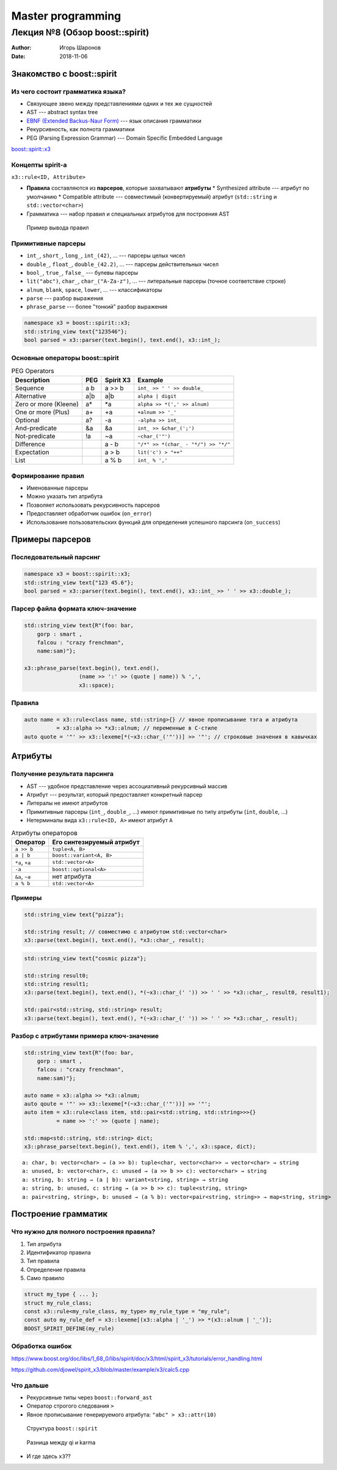 ==================
Master programming
==================

-------------------------------
Лекция №8 (Обзор boost::spirit)
-------------------------------

:Author: Игорь Шаронов
:Date: 2018-11-06

Знакомство с boost::spirit
==========================

Из чего состоит грамматика языка?
---------------------------------

* Связующее звено между представлениями одних и тех же сущностей
* AST --- abstract syntax tree
* `EBNF (Extended Backus-Naur Form) <https://ru.wikipedia.org/wiki/Расширенная_форма_Бэкуса_—_Наура>`_ --- язык описания грамматики
* Рекурсивность, как полнота грамматики
* PEG (Parsing Expression Grammar) --- Domain Specific Embedded Language

`boost::spirit::x3 <https://ciere.com/cppnow15/using_x3.pdf>`_

Концепты spirit-а
-----------------

``x3::rule<ID, Attribute>``

* **Правила** составляются из **парсеров**, которые захватывают **атрибуты**
  * Synthesized attribute --- атрибут по умолчанию
  * Compatible attribute --- совместимый (конвертируемый) атрибут (``std::string`` и ``std::vector<char>``)
* Грамматика --- набор правил и специальных атрибутов для построения AST

.. figure:: rule.dot.svg

    Пример вывода правил

Примитивные парсеры
-------------------

* ``int_``, ``short_``, ``long_``, ``int_(42)``, ... --- парсеры целых чисел
* ``double_``, ``float_``, ``double_(42.2)``, ... --- парсеры действительных чисел
* ``bool_``, ``true_``, ``false_`` --- булевы парсеры
* ``lit("abc")``, ``char_``, ``char_("A-Za-z")``, ... --- литеральные парсеры (точное соответствие строке)
* ``alnum``, ``blank``, ``space``, ``lower``, ... --- классификаторы
* ``parse`` --- разбор выражения
* ``phrase_parse`` --- более "тонкий" разбор выражения

.. code:: cpp

    namespace x3 = boost::spirit::x3;
    std::string_view text{"123546"};
    bool parsed = x3::parser(text.begin(), text.end(), x3::int_);

Основные операторы boost::spirit
--------------------------------

.. list-table:: PEG Operators
    :header-rows: 1

    * - Description
      - PEG
      - Spirit X3
      - Example
    * - Sequence
      - a b
      - a >> b
      - ``int_ >> ' ' >> double_``
    * - Alternative
      - a|b
      - a|b
      - ``alpha | digit``
    * - Zero or more (Kleene)
      - a*
      - \*a
      - ``alpha >> *(',' >> alnum)``
    * - One or more (Plus)
      - a+
      - +a
      - ``+alnum >> '_'``
    * - Optional
      - a?
      - -a
      - ``-alpha >> int_``
    * - And-predicate
      - &a
      - &a
      - ``int_ >> &char_(';')``
    * - Not-predicate
      - !a
      - ~a
      - ``~char_('"')``
    * - Difference
      -
      - a - b
      - ``"/*" >> *(char_ - "*/") >> "*/"``
    * - Expectation
      -
      - a > b
      - ``lit('c') > "++"``
    * - List
      -
      - a % b
      - ``int_ % ','``

Формирование правил
-------------------

* Именованные парсеры
* Можно указать тип атрибута
* Позволяет использовать рекурсивность парсеров
* Предоставляет обработчик ошибок (``on_error``)
* Использование пользовательских функций для определения успешного парсинга (``on_success``)

Примеры парсеров
================

Последовательный парсинг
------------------------

.. code:: cpp

    namespace x3 = boost::spirit::x3;
    std::string_view text{"123 45.6"};
    bool parsed = x3::parser(text.begin(), text.end(), x3::int_ >> ' ' >> x3::double_);

Парсер файла формата ключ-значение
----------------------------------

.. code:: cpp

    std::string_view text{R"(foo: bar,
        gorp : smart ,
        falcou : "crazy frenchman",
        name:sam)"};

    x3::phrase_parse(text.begin(), text.end(),
                     (name >> ':' >> (quote | name)) % ',',
                     x3::space);

Правила
-------

.. code:: cpp

    auto name = x3::rule<class name, std::string>{} // явное прописывание тэга и атрибута
              = x3::alpha >> *x3::alnum; // переменные в C-стиле
    auto quote = '"' >> x3::lexeme[*(~x3::char_('"'))] >> '"'; // строковые значения в кавычках

Атрибуты
========

Получение результата парсинга
-----------------------------

* AST --- удобное представление через ассоциативный рекурсивный массив
* Атрибут --- результат, который предоставляет конкретный парсер
* Литералы не имеют атрибутов
* Примитивные парсеры (``int_``, ``double_``, ...) имеют примитивные по типу атрибуты (``int``, ``double``, ...)
* Нетерминалы вида ``x3::rule<ID, A>`` имеют атрибут ``A``


.. list-table:: Атрибуты операторов
    :header-rows: 1

    * - Оператор
      - Его синтезируемый атрибут
    * - ``a >> b``
      - ``tuple<A, B>``
    * - ``a | b``
      - ``boost::variant<A, B>``
    * - ``*a``, ``+a``
      - ``std::vector<A>``
    * - ``-a``
      - ``boost::optional<A>``
    * - ``&a``, ``~a``
      - нет атрибута
    * - ``a % b``
      - ``std::vector<A>``

Примеры
-------

.. code:: cpp

    std::string_view text{"pizza"};

    std::string result; // совместимо с атрибутом std::vector<char>
    x3::parse(text.begin(), text.end(), *x3::char_, result);

.. code:: cpp

    std::string_view text{"cosmic pizza"};

    std::string result0;
    std::string result1;
    x3::parse(text.begin(), text.end(), *(~x3::char_(' ')) >> ' ' >> *x3::char_, result0, result1);

    std::pair<std::string, std::string> result;
    x3::parse(text.begin(), text.end(), *(~x3::char_(' ')) >> ' ' >> *x3::char_, result);

Разбор с атрибутами примера ключ-значение
-----------------------------------------

.. code:: cpp

    std::string_view text{R"(foo: bar,
        gorp : smart ,
        falcou : "crazy frenchman",
        name:sam)"};

    auto name = x3::alpha >> *x3::alnum;
    auto qoute = '"' >> x3::lexeme[*(~x3::char_('"'))] >> '"';
    auto item = x3::rule<class item, std::pair<std::string, std::string>>>{}
              = name >> ':' >> (quote | name);

    std::map<std::string, std::string> dict;
    x3::phrase_parse(text.begin(), text.end(), item % ',', x3::space, dict);

::

    a: char, b: vector<char> → (a >> b): tuple<char, vector<char>> → vector<char> → string
    a: unused, b: vector<char>, c: unused → (a >> b >> c): vector<char> → string
    a: string, b: string → (a | b): variant<string, string> → string
    a: string, b: unused, c: string → (a >> b >> c): tuple<string, string>
    a: pair<string, string>, b: unused → (a % b): vector<pair<string, string>> → map<string, string>

Построение грамматик
====================

Что нужно для полного построения правила?
-----------------------------------------

#. Тип атрибута
#. Идентификатор правила
#. Тип правила
#. Определение правила
#. Само правило

.. code:: cpp

    struct my_type { ... };
    struct my_rule_class;
    const x3::rule<my_rule_class, my_type> my_rule_type = "my_rule";
    const auto my_rule_def = x3::lexeme[(x3::alpha | '_') >> *(x3::alnum | '_')];
    BOOST_SPIRIT_DEFINE(my_rule)

Обработка ошибок
----------------

https://www.boost.org/doc/libs/1_68_0/libs/spirit/doc/x3/html/spirit_x3/tutorials/error_handling.html

https://github.com/djowel/spirit_x3/blob/master/example/x3/calc5.cpp

Что дальше
----------

* Рекурсивные типы через ``boost::forward_ast``
* Оператор строгого следования ``>``
* Явное прописывание генерируемого атрибута: ``"abc" > x3::attr(10)``


.. figure:: https://www.boost.org/doc/libs/1_74_0/libs/spirit/doc/html/images/spiritstructure.png

    Структура ``boost::spirit``

.. figure:: https://www.boost.org/doc/libs/1_68_0/libs/spirit/doc/html/images/spiritkarmaflow.png

    Разница между qi и karma

* И где здесь ``x3``??
